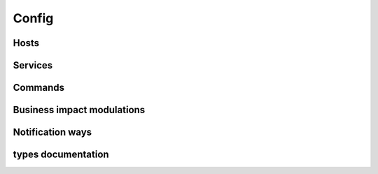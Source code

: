 .. docbookrestapi

======
Config
======

.. rest-controller:: surveil.api.controllers.v2.config:ConfigController
   :webprefix: /v2/config

Hosts
=====

.. rest-controller:: surveil.api.controllers.v2.config.hosts:HostsController
   :webprefix: /v2/config/hosts

.. rest-controller:: surveil.api.controllers.v2.config.hosts:HostController
   :webprefix: /v2/config/hosts

.. rest-controller:: surveil.api.controllers.v2.config.hosts:HostServicesSubController
   :webprefix: /v2/config/hosts/(host_name)/services

.. rest-controller:: surveil.api.controllers.v2.config.hosts:HostServiceSubController
   :webprefix: /v2/config/hosts/(host_name)/services/(service_name)

.. rest-controller:: surveil.api.controllers.v2.config.hosts:HostCheckResultsSubController
   :webprefix: /v2/config/hosts/(host_name)/results

.. rest-controller:: surveil.api.controllers.v2.config.hosts:ServiceCheckResultsSubController
   :webprefix: /v2/config/hosts/(host_name)/services/(service_description)/results


Services
========

.. rest-controller:: surveil.api.controllers.v2.config.services:ServicesController
   :webprefix: /v2/config/services

.. autotype:: surveil.api.datamodel.config.service.Service
   :members:


Commands
========

.. rest-controller:: surveil.api.controllers.v2.config.commands:CommandsController
   :webprefix: /v2/config/commands

.. rest-controller:: surveil.api.controllers.v2.config.commands:CommandController
   :webprefix: /v2/config/commands

Business impact modulations
===========================

.. rest-controller:: surveil.api.controllers.v2.config.businessimpactmodulations:BusinessImpactModulationsController
   :webprefix: /v2/config/businessimpactmodulations

Notification ways
=================

.. rest-controller:: surveil.api.controllers.v2.config.notificationways:NotificationWaysController
   :webprefix: /v2/config/notificationways

types documentation
===================

.. autotype:: surveil.api.datamodel.config.command.Command
   :members:

.. autotype:: surveil.api.datamodel.config.host.Host
   :members:

.. autotype:: surveil.api.datamodel.checkresult.CheckResult
   :members:

.. autotype:: surveil.api.datamodel.config.businessimpactmodulation.BuisnessImpactModulation
   :members:

.. autotype:: surveil.api.datamodel.config.notificationway.NotificationWay
   :members:
